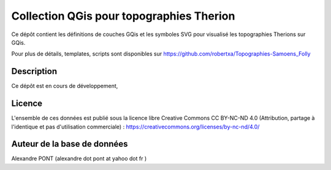 Collection QGis pour topographies Therion
==========================================================================================================

Ce dépôt contient les définitions de couches GQis et les symboles SVG pour visualisé les topographies Therions sur GQis.


Pour plus de détails, templates, scripts sont disponibles sur https://github.com/robertxa/Topographies-Samoens_Folly


Description
-----------

Ce dépôt est en cours de développement, 

.. image:: /screenshot/screenshot_01.jpg
  :align: center
  :width: 400px



Licence
-------

L'ensemble de ces données est publié sous la licence libre Creative Commons CC BY-NC-ND 4.0 (Attribution, partage à l'identique et pas d'utilisation commerciale) :
https://creativecommons.org/licenses/by-nc-nd/4.0/

.. image:: https://mirrors.creativecommons.org/presskit/buttons/88x31/png/by-nc-nd.png
  :align: center
  :width: 100px
  :target: https://creativecommons.org/licenses/by-nc-nd/4.0/

Auteur de la base de données
----------------------------

Alexandre PONT (alexandre dot pont at yahoo dot fr )


